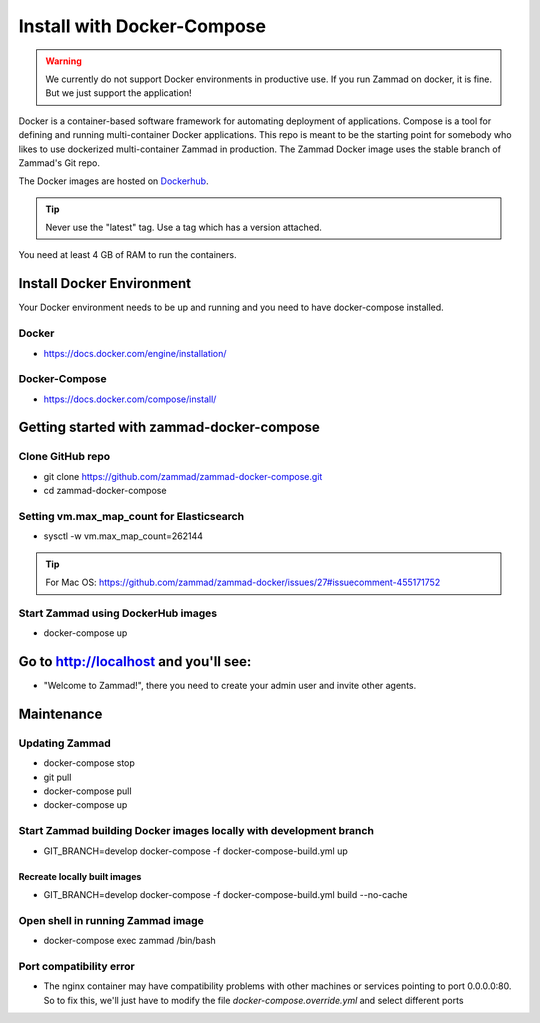 Install with Docker-Compose
***************************

.. Warning:: We currently do not support Docker environments in productive use. If you run Zammad on docker, it is fine. But we just support the application!

Docker is a container-based software framework for automating deployment of applications. Compose is a tool for defining and running multi-container Docker applications.
This repo is meant to be the starting point for somebody who likes to use dockerized multi-container Zammad in production.
The Zammad Docker image uses the stable branch of Zammad's Git repo.

The Docker images are hosted on `Dockerhub <https://hub.docker.com/r/zammad/zammad-docker-compose/>`_.

.. Tip:: Never use the "latest" tag. Use a tag which has a version attached.

You need at least 4 GB of RAM to run the containers.

Install Docker Environment
==========================

Your Docker environment needs to be up and running and you need to have docker-compose installed.

Docker
------

* https://docs.docker.com/engine/installation/

Docker-Compose
--------------

* https://docs.docker.com/compose/install/


Getting started with zammad-docker-compose
==========================================

Clone GitHub repo
-----------------

* git clone https://github.com/zammad/zammad-docker-compose.git
* cd zammad-docker-compose

Setting vm.max_map_count for Elasticsearch
------------------------------------------

* sysctl -w vm.max_map_count=262144

.. Tip:: For Mac OS: https://github.com/zammad/zammad-docker/issues/27#issuecomment-455171752


Start Zammad using DockerHub images
-----------------------------------

* docker-compose up


Go to http://localhost and you'll see:
======================================

* "Welcome to Zammad!", there you need to create your admin user and invite other agents.


Maintenance
===========

Updating Zammad
---------------

* docker-compose stop
* git pull
* docker-compose pull
* docker-compose up


Start Zammad building Docker images locally with development branch
-------------------------------------------------------------------

* GIT_BRANCH=develop docker-compose -f docker-compose-build.yml up

Recreate locally built images
~~~~~~~~~~~~~~~~~~~~~~~~~~~~~

* GIT_BRANCH=develop docker-compose -f docker-compose-build.yml build --no-cache


Open shell in running Zammad image
----------------------------------

* docker-compose exec zammad /bin/bash

Port compatibility error
------------------------

* The nginx container may have compatibility problems with other machines or services pointing to port 0.0.0.0:80. So to fix this, we'll just have to modify the file `docker-compose.override.yml` and select different ports
